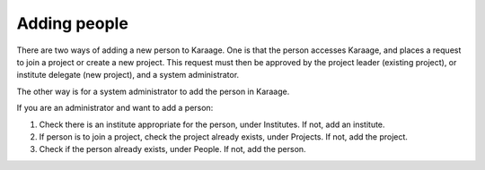 .. index:: pair: adding; person

Adding people
-------------

There are two ways of adding a new person to Karaage. One is that the person
accesses Karaage, and places a request to join a project or create a new
project. This request must then be approved by the project leader (existing
project), or institute delegate (new project), and a system administrator.

The other way is for a system administrator to add the person in Karaage.

If you are an administrator and want to add a person:

#.  Check there is an institute appropriate for the person, under Institutes.
    If not, add an institute.
#.  If person is to join a project, check the project already exists, under
    Projects. If not, add the project.
#.  Check if the person already exists, under People. If not, add the person.
